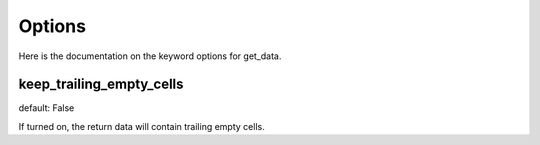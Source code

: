 Options
======================

Here is the documentation on the keyword options for get_data.

keep_trailing_empty_cells
------------------------------

default: False

If turned on, the return data will contain trailing empty cells.
